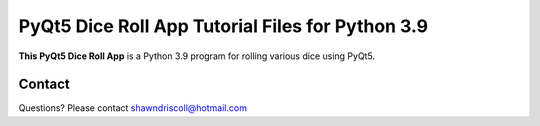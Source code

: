 **PyQt5 Dice Roll App Tutorial Files for Python 3.9**
=====================================================

**This PyQt5 Dice Roll App** is a Python 3.9 program for rolling various dice using PyQt5.

.. figure:: images/pyqt5_dice_roll_app.png



Contact
-------
Questions? Please contact shawndriscoll@hotmail.com

